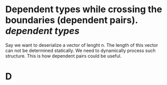* Dependent types while crossing the boundaries (dependent pairs). [[dependent types]]
Say we want  to deserialize a vector of lenght n. The length of this vector can not be determined statically. We need to dynamically process such structure. This is how dependent pairs could be useful.
* D